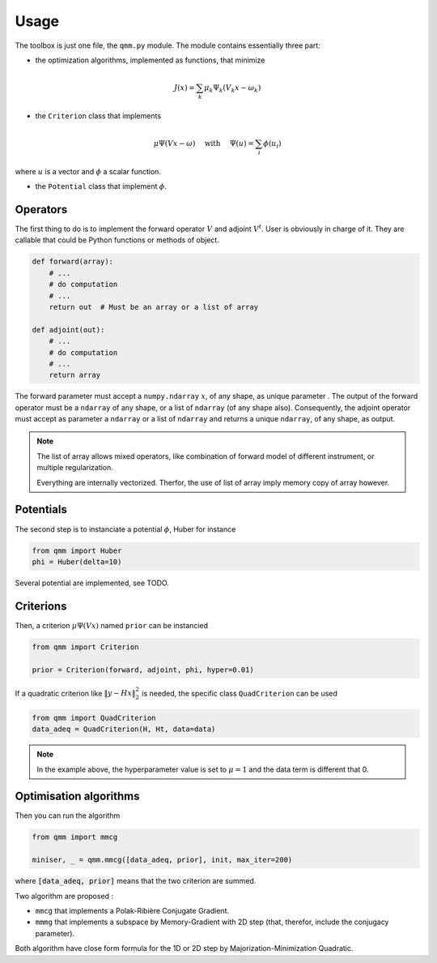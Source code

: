 =======
 Usage
=======

The toolbox is just one file, the ``qmm.py`` module. The module contains
essentially three part:

- the optimization algorithms, implemented as functions, that minimize

.. math::
   J(x) = \sum_k \mu_k \Psi_k(V_k x - \omega_k)

- the ``Criterion`` class that implements

.. math::
   \mu \Psi(V x - \omega)\quad \text{ with }\quad \Psi(u) = \sum_i \phi(u_i)

where :math:`u` is a vector and :math:`\phi` a scalar function.

- the ``Potential`` class that implement :math:`\phi`.


Operators
=========

The first thing to do is to implement the forward operator :math:`V` and adjoint
:math:`V^t`. User is obviously in charge of it. They are callable that could be
Python functions or methods of object.

.. code-block:: python

   def forward(array):
       # ...
       # do computation
       # ...
       return out  # Must be an array or a list of array

   def adjoint(out):
       # ...
       # do computation
       # ...
       return array

The forward parameter must accept a ``numpy.ndarray`` :math:`x`, of any shape,
as unique parameter . The output of the forward operator must be a ``ndarray``
of any shape, or a list of ``ndarray`` (of any shape also). Consequently, the
adjoint operator must accept as parameter a ``ndarray`` or a list of ``ndarray``
and returns a unique ``ndarray``, of any shape, as output.

.. note::

   The list of array allows mixed operators, like combination of forward model
   of different instrument, or multiple regularization.

   Everything are internally vectorized. Therfor, the use of list of array imply
   memory copy of array however.


Potentials
==========

The second step is to instanciate a potential :math:`\phi`, Huber for instance

.. code-block:: python

   from qmm import Huber
   phi = Huber(delta=10)

Several potential are implemented, see TODO.

Criterions
==========

Then, a criterion :math:`\mu \Psi(Vx)` named ``prior`` can be instancied

.. code-block:: python

   from qmm import Criterion

   prior = Criterion(forward, adjoint, phi, hyper=0.01)

If a quadratic criterion like :math:`\|y - H x\|_2^2` is needed, the specific
class ``QuadCriterion`` can be used

.. code-block:: python

   from qmm import QuadCriterion
   data_adeq = QuadCriterion(H, Ht, data=data)

.. note::

   In the example above, the hyperparameter value is set to :math:`\mu = 1` and
   the data term is different that 0.

Optimisation algorithms
=======================

Then you can run the algorithm

.. code:: python

   from qmm import mmcg

   miniser, _ = qmm.mmcg([data_adeq, prior], init, max_iter=200)

where :code:`[data_adeq, prior]` means that the two criterion are summed.

Two algorithm are proposed :

- ``mmcg`` that implements a Polak-Ribière Conjugate Gradient.
- ``mmmg`` that implements a subspace by Memory-Gradient with 2D step (that,
  therefor, include the conjugacy parameter).

Both algorithm have close form formula for the 1D or 2D step by
Majorization-Minimization Quadratic.
